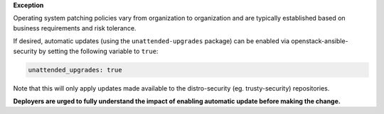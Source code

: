 **Exception**

Operating system patching policies vary from organization to organization and
are typically established based on business requirements and risk tolerance.

If desired, automatic updates (using the ``unattended-upgrades`` package)
can be enabled via openstack-ansible-security by setting the following
variable to ``true``:

.. code-block:: yaml

    unattended_upgrades: true

Note that this will only apply updates made available to the distro-security
(eg. trusty-security) repositories.

**Deployers are urged to fully understand the impact of enabling automatic
update before making the change.**
